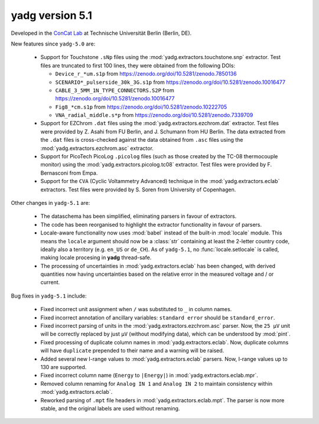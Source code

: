 **yadg** version 5.1
``````````````````````
.. image:: https://img.shields.io/static/v1?label=yadg&message=v5.1&color=blue&logo=github
  :target: https://github.com/PeterKraus/yadg/tree/5.1
.. image:: https://img.shields.io/static/v1?label=yadg&message=v5.1&color=blue&logo=pypi
  :target: https://pypi.org/project/yadg/5.1/
.. image:: https://img.shields.io/static/v1?label=release%20date&message=2024-XX-YY&color=red&logo=pypi


Developed in the |concat_lab|_ at Technische Universität Berlin (Berlin, DE).

New features since ``yadg-5.0`` are:

  - Support for Touchstone ``.sNp`` files using the :mod:`yadg.extractors.touchstone.snp` extractor. Test files are truncated to first 100 lines, they were obtained from the following DOIs:

    - ``Device_r_*um.s1p`` from https://zenodo.org/doi/10.5281/zenodo.7850136
    - ``SCENARIO*_pulserside_30k_3G.s1p`` from https://zenodo.org/doi/10.5281/zenodo.10016477
    - ``CABLE_3_5MM_1N_TYPE_CONNECTORS.S2P`` from https://zenodo.org/doi/10.5281/zenodo.10016477
    - ``Fig8_*cm.s1p`` from https://zenodo.org/doi/10.5281/zenodo.10222705
    - ``VNA_radial_middle.s*p`` from https://zenodo.org/doi/10.5281/zenodo.7339709

  - Support for EZChrom ``.dat`` files using the :mod:`yadg.extractors.ezchrom.dat` extractor. Test files were provided by Z. Asahi from FU Berlin, and J. Schumann from HU Berlin. The data extracted from the ``.dat`` files is cross-checked against the data obtained from ``.asc`` files using the :mod:`yadg.extractors.ezchrom.asc` extractor.

  - Support for PicoTech PicoLog ``.picolog`` files (such as those created by the TC-08 thermocouple monitor) using the :mod:`yadg.extractors.picolog.tc08` extractor. Test files were provided by F. Bernasconi from Empa.

  - Support for the ``CVA`` (Cyclic Voltammetry Advanced) technique in the :mod:`yadg.extractors.eclab` extractors. Test files were provided by S. Soren from University of Copenhagen.

Other changes in ``yadg-5.1`` are:

  - The dataschema has been simplified, eliminating parsers in favour of extractors.
  - The code has been reorganised to highlight the extractor functionality in favour of parsers.
  - Locale-aware functionality now uses :mod:`babel` instead of the built-in :mod:`locale` module. This means the ``locale`` argument should now be a :class:`str` containing at least the 2-letter country code, ideally also a territory (e.g. ``en_US`` or ``de_CH``). As of ``yadg-5.1``, no :func:`locale.setlocale` is called, making locale procesing in **yadg** thread-safe.
  - The processing of uncertainties in :mod:`yadg.extractors.eclab` has been changed, with derived quantities now having uncertainties based on the relative error in the measured voltage and / or current.

Bug fixes in ``yadg-5.1`` include:

  - Fixed incorrect unit assignment when ``/`` was substituted to ``_`` in column names.
  - Fixed incorrect annotation of ancillary variables: ``standard error`` should be ``standard_error``.
  - Fixed incorrect parsing of units in the :mod:`yadg.extractors.ezchrom.asc` parser. Now, the ``25 μV`` unit will be correctly replaced by just ``μV`` (without modifying data), which can be understood by :mod:`pint`.
  - Fixed processing of duplicate column names in :mod:`yadg.extractors.eclab`. Now, duplicate columns will have ``duplicate`` prepended to their name and a warning will be raised.
  - Added several new I-range values to :mod:`yadg.extractors.eclab` parsers. Now, I-range values up to 130 are supported.
  - Fixed incorrect column name (``Energy`` to ``|Energy|``) in :mod:`yadg.extractors.eclab.mpr`.
  - Removed column renaming for ``Analog IN 1`` and ``Analog IN 2`` to maintain consistency within :mod:`yadg.extractors.eclab`.
  - Reworked parsing of ``.mpt`` file headers in :mod:`yadg.extractors.eclab.mpt`. The parser is now more stable, and the original labels are used without renaming.

.. _concat_lab: https://tu.berlin/en/concat

.. |concat_lab| replace:: ConCat Lab